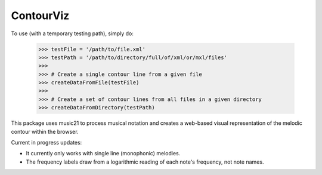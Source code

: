 ContourViz
--------

To use (with a temporary testing path), simply do:

    >>> testFile = '/path/to/file.xml'
    >>> testPath = '/path/to/directory/full/of/xml/or/mxl/files'
    >>>
    >>> # Create a single contour line from a given file
    >>> createDataFromFile(testFile)
    >>>
    >>> # Create a set of contour lines from all files in a given directory
    >>> createDataFromDirectory(testPath)

This package uses music21 to process musical notation and creates a web-based visual representation of
the melodic contour within the browser.

Current in progress updates:

* It currently only works with single line (monophonic) melodies.

* The frequency labels draw from a logarithmic reading of each note's frequency, not note names.

